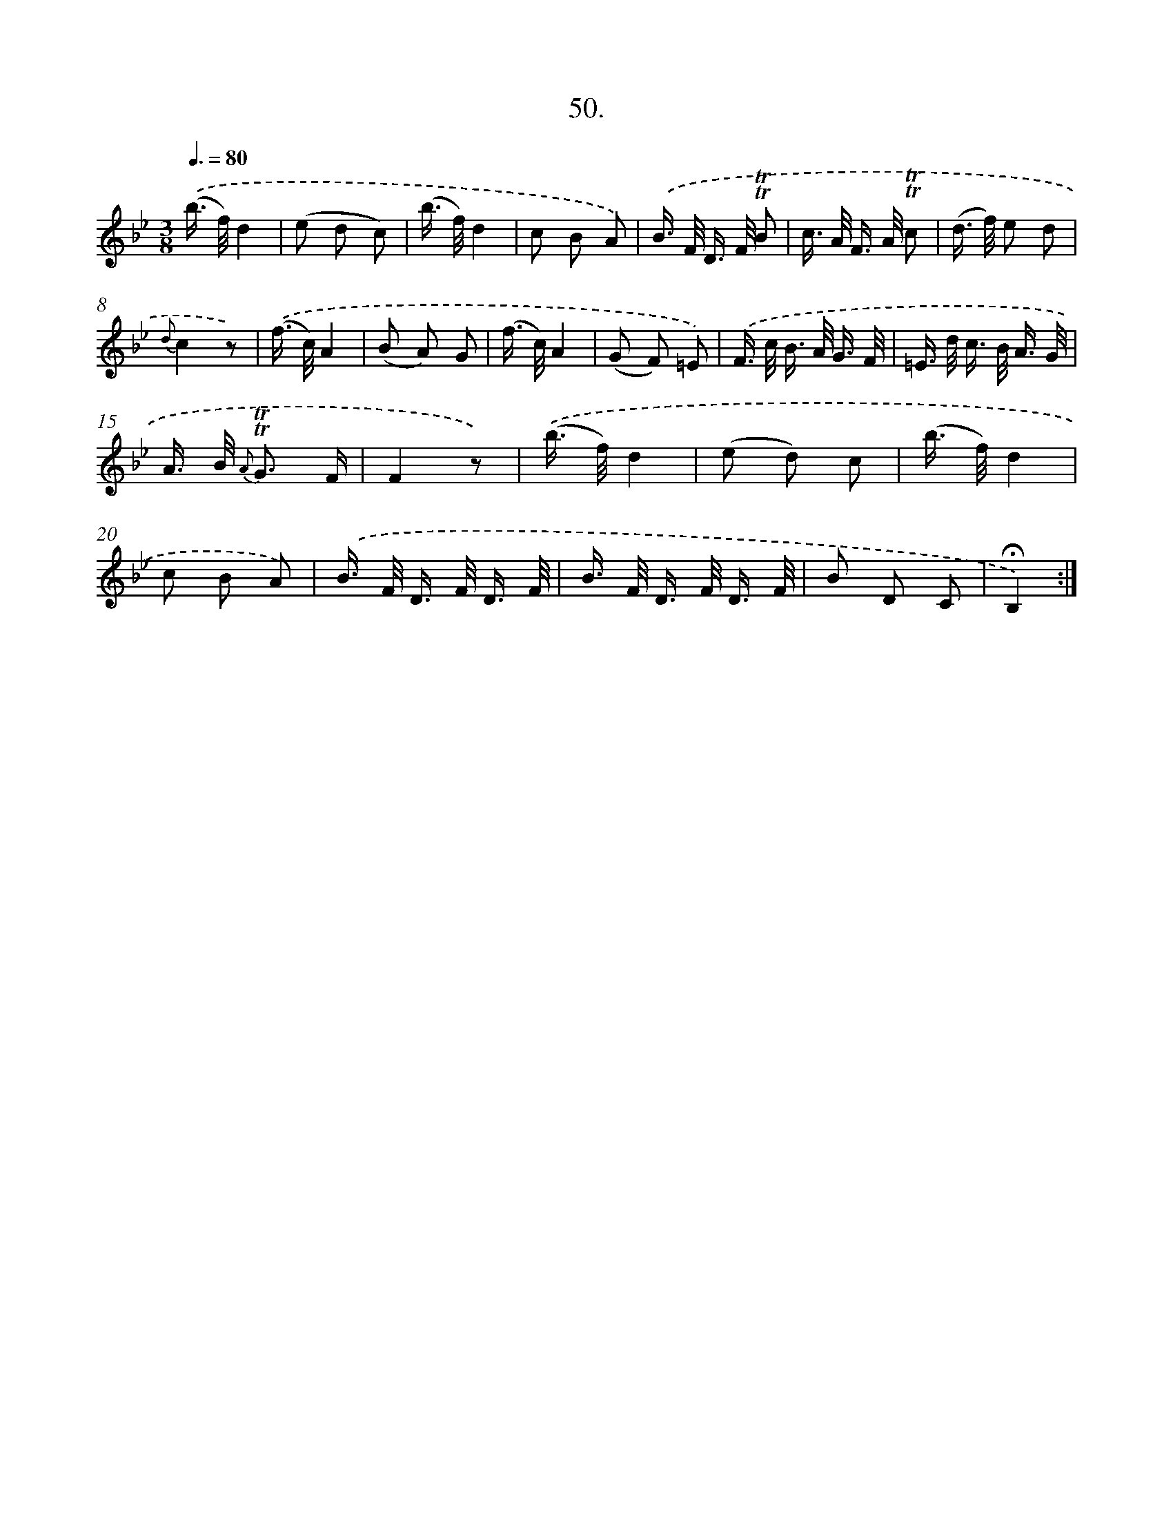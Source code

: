 X: 17744
T: 50.
%%abc-version 2.0
%%abcx-abcm2ps-target-version 5.9.1 (29 Sep 2008)
%%abc-creator hum2abc beta
%%abcx-conversion-date 2018/11/01 14:38:16
%%humdrum-veritas 1397682197
%%humdrum-veritas-data 143495699
%%continueall 1
%%barnumbers 0
L: 1/16
M: 3/8
Q: 3/8=80
K: Bb clef=treble
.('(b> f)d4 |
(e2 d2 c2) |
(b> f)d4 |
c2 B2 A2) |
.('B> F D> F !trill!!trill!B2 |
c> A F> A !trill!!trill!c2 |
(d> f) e2 d2 |
{d}c4z2) |
.('(f> c)A4 |
(B2 A2) G2 |
(f> c)A4 |
(G2 F2) =E2) |
.('F> c B> A G3/ F/ |
=E> d c> B A3/ G/ |
A> B {A} !trill!!trill!G3 F |
F4z2) |
.('(b> f)d4 |
(e2 d2) c2 |
(b> f)d4 |
c2 B2 A2) |
.('B> F D> F D3/ F/ |
B> F D> F D3/ F/ |
B2 D2 C2 |
!fermata!B,4) :|]
